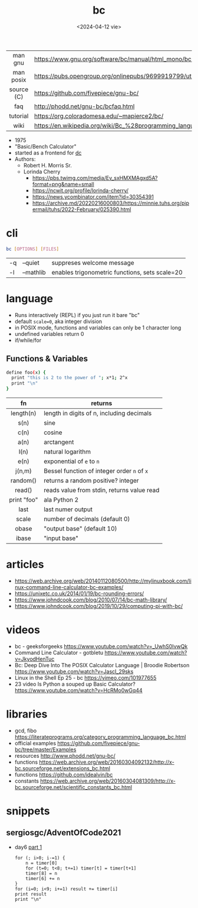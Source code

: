 #+TITLE: bc
#+DATE: <2024-04-12 vie>

|------------+--------------------------------------------------------------------|
|    <c>     |                                                                    |
|  man gnu   | https://www.gnu.org/software/bc/manual/html_mono/bc.html           |
| man posix  | https://pubs.opengroup.org/onlinepubs/9699919799/utilities/bc.html |
| source (C) | https://github.com/fivepiece/gnu-bc/                               |
|    faq     | http://phodd.net/gnu-bc/bcfaq.html                                 |
|  tutorial  | https://org.coloradomesa.edu/~mapierce2/bc/                        |
|    wiki    | https://en.wikipedia.org/wiki/Bc_%28programming_language%29        |
|------------+--------------------------------------------------------------------|

- 1975
- "Basic/Bench Calculator"
- started as a frontend for [[https://en.wikipedia.org/wiki/Dc_(computer_program)][dc]]
- Authors:
  - Robert H. Morris Sr.
  - Lorinda Cherry
    - https://pbs.twimg.com/media/Ev_sxHMXMAgxd5A?format=png&name=small
    - https://ncwit.org/profile/lorinda-cherry/
    - https://news.ycombinator.com/item?id=30354391
    - https://archive.md/20220216000803/https://minnie.tuhs.org/pipermail/tuhs/2022-February/025390.html

* cli

#+begin_src sh
  bc [OPTIONS] [FILES]
#+end_src

|----+-----------+------------------------------------------------|
| -q | --quiet   | suppreses welcome message                      |
| -l | --mathlib | enables trigonometric functions, sets scale=20 |
|----+-----------+------------------------------------------------|

* language

- Runs interactively (REPL) if you just run it bare "bc"
- default ~scale=0~, aka integer division
- in POSIX mode, functions and variables can only be 1 character long
- undefined variables return 0
- if/while/for

** Functions & Variables

#+begin_src bash
define foo(x) {
  print "this is 2 to the power of "; x*1; 2^x
  print "\n"
}
#+end_src

|-------------+---------------------------------------------|
|     <c>     |                                             |
|     fn      | returns                                     |
|-------------+---------------------------------------------|
|  length(n)  | length in digits of n, including decimals   |
|    s(n)     | sine                                        |
|    c(n)     | cosine                                      |
|    a(n)     | arctangent                                  |
|    l(n)     | natural logarithm                           |
|    e(n)     | exponential of ~e~ to ~n~                   |
|   j(n,m)    | Bessel function of integer order ~n~ of ~x~ |
|  random()   | returns a random positive? integer          |
|   read()    | reads value from stdin, returns value read  |
| print "foo" | ala Python 2                                |
|-------------+---------------------------------------------|
|    last     | last numer output                           |
|    scale    | number of decimals (default 0)              |
|    obase    | "output base" (default 10)                  |
|    ibase    | "input base"                                |
|-------------+---------------------------------------------|


* articles

- https://web.archive.org/web/20140112080500/http://mylinuxbook.com/linux-command-line-calculator-bc-examples/
- https://unixetc.co.uk/2014/01/19/bc-rounding-errors/
- https://www.johndcook.com/blog/2010/07/14/bc-math-library/
- https://www.johndcook.com/blog/2019/10/29/computing-pi-with-bc/

* videos

- bc - geeksforgeeks https://www.youtube.com/watch?v=_UwhS0IvwQk
- Command Line Calculator - gotbletu https://www.youtube.com/watch?v=JkyodHenTuc
- Bc: Deep Dive Into The POSIX Calculator Language | Broodie Robertson https://www.youtube.com/watch?v=JascI_29sks
- Linux in the Shell Ep 25 - bc https://vimeo.com/101977655
- 23 video Is Python a souped up Basic Calculator?  https://www.youtube.com/watch?v=HcRMo0wGq44

* libraries

- gcd, fibo https://literateprograms.org/category_programming_language_bc.html
- official examples https://github.com/fivepiece/gnu-bc/tree/master/Examples
- resources http://www.phodd.net/gnu-bc/
- functions https://web.archive.org/web/20160304092132/http://x-bc.sourceforge.net/extensions_bc.html
- functions https://github.com/idealvin/bc
- constants https://web.archive.org/web/20160304081309/http://x-bc.sourceforge.net/scientific_constants_bc.html

* snippets
** sergiosgc/AdventOfCode2021
- day6 [[https://github.com/sergiosgc/AdventOfCode2021/blob/main/src/day06/one.bc][part 1]]
  #+begin_src
  for (; i>0; i-=1) {
      n = timer[0]
      for (t=0; t<8; t+=1) timer[t] = timer[t+1]
      timer[8] = n
      timer[6] += n
  }
  for (i=0; i<9; i+=1) result += timer[i]
  print result
  print "\n"
  #+end_src
